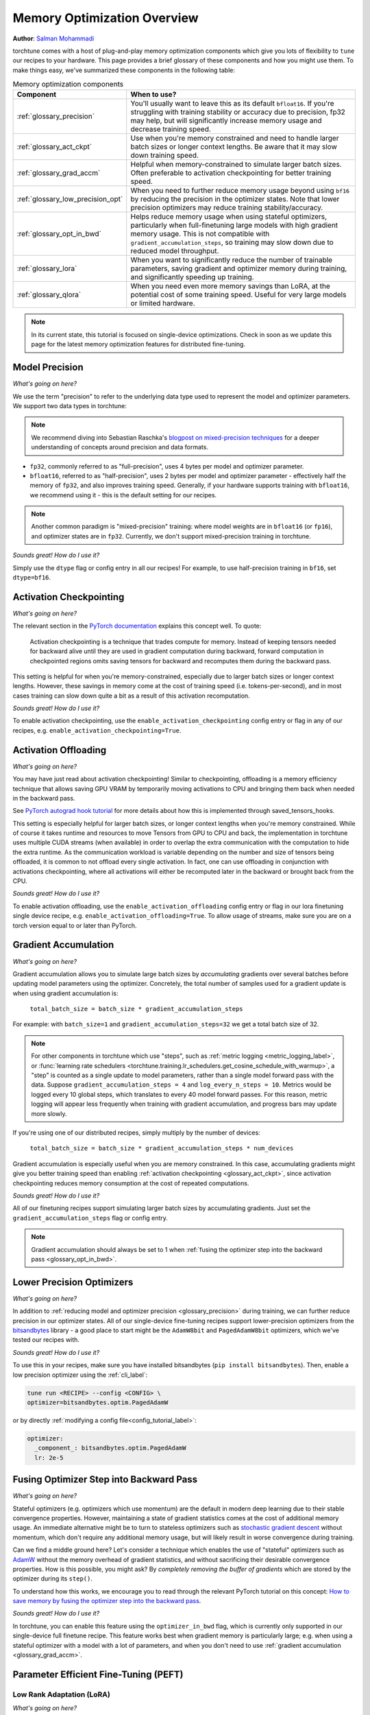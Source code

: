 .. _memory_optimization_overview_label:

============================
Memory Optimization Overview
============================

**Author**: `Salman Mohammadi <https://github.com/SalmanMohammadi>`_

torchtune comes with a host of plug-and-play memory optimization components which give you lots of flexibility
to ``tune`` our recipes to your hardware. This page provides a brief glossary of these components and how you might use them.
To make things easy, we've summarized these components in the following table:

.. csv-table:: Memory optimization components
   :header: "Component", "When to use?"
   :widths: auto

   ":ref:`glossary_precision`", "You'll usually want to leave this as its default ``bfloat16``. If you're struggling with training stability or accuracy due to precision, fp32 may help, but will significantly increase memory usage and decrease training speed."
   ":ref:`glossary_act_ckpt`", "Use when you're memory constrained and need to handle larger batch sizes or longer context lengths. Be aware that it may slow down training speed."
   ":ref:`glossary_grad_accm`", "Helpful when memory-constrained to simulate larger batch sizes. Often preferable to activation checkpointing for better training speed."
   ":ref:`glossary_low_precision_opt`", "When you need to further reduce memory usage beyond using ``bf16`` by reducing the precision in the optimizer states. Note that lower precision optimizers may reduce training stability/accuracy."
   ":ref:`glossary_opt_in_bwd`", "Helps reduce memory usage when using stateful optimizers, particularly when full-finetuning large models with high gradient memory usage. This is not compatible with ``gradient_accumulation_steps``, so training may slow down due to reduced model throughput."
   ":ref:`glossary_lora`", "When you want to significantly reduce the number of trainable parameters, saving gradient and optimizer memory during training, and significantly speeding up training."
   ":ref:`glossary_qlora`", "When you need even more memory savings than LoRA, at the potential cost of some training speed. Useful for very large models or limited hardware."


.. note::

  In its current state, this tutorial is focused on single-device optimizations. Check in soon as we update this page
  for the latest memory optimization features for distributed fine-tuning.

.. _glossary_precision:


Model Precision
---------------

*What's going on here?*

We use the term "precision" to refer to the underlying data type used to represent the model and optimizer parameters.
We support two data types in torchtune:

.. note::

  We recommend diving into Sebastian Raschka's `blogpost on mixed-precision techniques <https://sebastianraschka.com/blog/2023/llm-mixed-precision-copy.html>`_
  for a deeper understanding of concepts around precision and data formats.

* ``fp32``, commonly referred to as "full-precision", uses 4 bytes per model and optimizer parameter.
* ``bfloat16``, referred to as "half-precision", uses 2 bytes per model and optimizer parameter - effectively half
  the memory of ``fp32``, and also improves training speed. Generally, if your hardware supports training with ``bfloat16``,
  we recommend using it - this is the default setting for our recipes.

.. note::

  Another common paradigm is "mixed-precision" training: where model weights are in ``bfloat16`` (or ``fp16``), and optimizer
  states are in ``fp32``. Currently, we don't support mixed-precision training in torchtune.

*Sounds great! How do I use it?*

Simply use the ``dtype`` flag or config entry in all our recipes! For example, to use half-precision training in ``bf16``,
set ``dtype=bf16``.

.. _glossary_act_ckpt:

Activation Checkpointing
------------------------

*What's going on here?*

The relevant section in the `PyTorch documentation <https://pytorch.org/docs/stable/checkpoint.html>`_ explains this concept well.
To quote:

  Activation checkpointing is a technique that trades compute for memory.
  Instead of keeping tensors needed for backward alive until they are used in
  gradient computation during backward, forward computation in checkpointed
  regions omits saving tensors for backward and recomputes them during the backward pass.

This setting is helpful for when you're memory-constrained, especially due to larger batch sizes or longer context lengths.
However, these savings in memory come at the cost of training speed (i.e. tokens-per-second),
and in most cases training can slow down quite a bit as a result of this activation recomputation.

*Sounds great! How do I use it?*

To enable activation checkpointing, use the ``enable_activation_checkpointing`` config entry or flag
in any of our recipes, e.g. ``enable_activation_checkpointing=True``.

.. _glossary_act_off:

Activation Offloading
---------------------

*What's going on here?*

You may have just read about activation checkpointing! Similar to checkpointing, offloading is a memory
efficiency technique that allows saving GPU VRAM by temporarily moving activations to CPU and bringing
them back when needed in the backward pass.

See `PyTorch autograd hook tutorial <https://pytorch.org/tutorials/intermediate/autograd_saved_tensors_hooks_tutorial.html#saving-tensors-to-cpu>`_
for more details about how this is implemented through saved_tensors_hooks.

This setting is especially helpful for larger batch sizes, or longer context lengths when you're memory constrained.
While of course it takes runtime and resources to move Tensors from GPU to CPU and back, the implementation in
torchtune uses multiple CUDA streams (when available) in order to overlap the extra communication with the computation
to hide the extra runtime. As the communication workload is variable depending on the number and size of tensors being
offloaded, it is common to not offload every single activation. In fact, one can use offloading in conjunction with activations
checkpointing, where all activations will either be recomputed later in the backward or brought back from the CPU.

*Sounds great! How do I use it?*

To enable activation offloading, use the ``enable_activation_offloading`` config entry or flag
in our lora finetuning single device recipe, e.g. ``enable_activation_offloading=True``. To allow
usage of streams, make sure you are on a torch version equal to or later than PyTorch.

.. _glossary_grad_accm:

Gradient Accumulation
---------------------

*What's going on here?*

Gradient accumulation allows you to simulate large batch sizes by *accumulating* gradients over several
batches before updating model parameters using the optimizer. Concretely, the total number of samples used
for a gradient update is when using gradient accumulation is:

  ``total_batch_size = batch_size * gradient_accumulation_steps``

For example: with ``batch_size=1`` and ``gradient_accumulation_steps=32`` we get a total batch size of 32.

.. note::

  For other components in torchtune which use "steps", such as :ref:`metric logging <metric_logging_label>`, or
  :func:`learning rate schedulers <torchtune.training.lr_schedulers.get_cosine_schedule_with_warmup>`, a "step" is counted as a
  single update to model parameters, rather than a single model forward pass with the data.
  Suppose ``gradient_accumulation_steps = 4`` and ``log_every_n_steps = 10``.
  Metrics would be logged every 10 global steps, which translates to every 40 model forward passes.
  For this reason, metric logging will appear less frequently when training with gradient accumulation,
  and progress bars may update more slowly.


If you're using one of our distributed recipes, simply multiply by the number of devices:

  ``total_batch_size = batch_size * gradient_accumulation_steps * num_devices``

Gradient accumulation is especially useful when you are memory constrained. In this case,
accumulating gradients might give you better training speed than enabling :ref:`activation
checkpointing <glossary_act_ckpt>`, since activation checkpointing reduces memory consumption at the cost of repeated
computations.

*Sounds great! How do I use it?*

All of our finetuning recipes support simulating larger batch sizes by accumulating gradients. Just set the
``gradient_accumulation_steps`` flag or config entry.

.. note::

  Gradient accumulation should always be set to 1 when :ref:`fusing the optimizer step into the backward pass <glossary_opt_in_bwd>`.

.. _glossary_low_precision_opt:

Lower Precision Optimizers
--------------------------

*What's going on here?*

In addition to :ref:`reducing model and optimizer precision <glossary_precision>` during training, we can further reduce precision in our optimizer states.
All of our single-device fine-tuning recipes support lower-precision optimizers from the `bitsandbytes <https://huggingface.co/docs/bitsandbytes/main/en/index>`_ library -
a good place to start might be the ``AdamW8bit`` and ``PagedAdamW8bit`` optimizers, which we've tested our recipes with.

*Sounds great! How do I use it?*

To use this in your recipes, make sure you have installed bitsandbytes (``pip install bitsandbytes``). Then, enable
a low precision optimizer using the :ref:`cli_label`:

.. code-block:: bash

  tune run <RECIPE> --config <CONFIG> \
  optimizer=bitsandbytes.optim.PagedAdamW

or by directly :ref:`modifying a config file<config_tutorial_label>`:

.. code-block:: yaml

  optimizer:
    _component_: bitsandbytes.optim.PagedAdamW
    lr: 2e-5

.. _glossary_opt_in_bwd:

Fusing Optimizer Step into Backward Pass
----------------------------------------

*What's going on here?*

Stateful optimizers (e.g. optimizers which use momentum) are the default in modern deep learning due to their stable convergence properties.
However, maintaining a state of gradient statistics comes at the cost of additional memory usage. An immediate alternative might be to
turn to stateless optimizers such as `stochastic gradient descent <https://pytorch.org/docs/stable/generated/torch.optim.SGD.html>`_
without momentum, which don't require any additional memory usage, but will likely result in worse convergence during training.

Can we find a middle ground here? Let's consider a technique which enables the use of "stateful" optimizers such as `AdamW <https://pytorch.org/docs/stable/generated/torch.optim.AdamW.html>`_
without the memory overhead of gradient statistics, and without sacrificing their desirable convergence properties.
How is this possible, you might ask? By *completely removing the buffer of gradients* which are stored by the optimizer during its ``step()``.

To understand how this works, we encourage you to read through the relevant PyTorch tutorial on this concept:
`How to save memory by fusing the optimizer step into the backward pass <https://pytorch.org/tutorials/intermediate/optimizer_step_in_backward_tutorial.html>`_.


*Sounds great! How do I use it?*

.. todo ref full finetune recipe doc

In torchtune, you can enable this feature using the ``optimizer_in_bwd`` flag, which is currently only supported in our
single-device full finetune recipe. This feature works best when gradient memory is particularly large;
e.g. when using a stateful optimizer with a model with a lot of parameters, and when you don't need to use
:ref:`gradient accumulation <glossary_grad_accm>`.

.. _glossary_peft:

Parameter Efficient Fine-Tuning (PEFT)
--------------------------------------

.. _glossary_lora:

Low Rank Adaptation (LoRA)
^^^^^^^^^^^^^^^^^^^^^^^^^^


*What's going on here?*

You can read our tutorial on :ref:`finetuning Llama2 with LoRA<lora_finetune_label>` to understand how LoRA works, and how to use it.
Simply stated, LoRA greatly reduces the number of trainable parameters, thus saving significant gradient and optimizer
memory during training.

*Sounds great! How do I use it?*

You can finetune using any of our recipes with the ``lora_`` prefix, e.g. :ref:`lora_finetune_single_device<lora_finetune_recipe_label>`. These recipes utilize
LoRA-enabled model builders, which we support for all our models, and also use the ``lora_`` prefix, e.g.
the :func:`torchtune.models.llama3.llama3` model has a corresponding :func:`torchtune.models.llama3.lora_llama3`.
We aim to provide a comprehensive set of configurations to allow you to get started with training with LoRA quickly,
just specify any config with ``_lora`` in its name, e.g:

.. code-block:: bash

  tune run lora_finetune_single_device --config llama3/8B_lora_single_device


There are two sets of parameters to customize LoRA to suit your needs. Firstly, the parameters which control
which linear layers LoRA should be applied to in the model:

* ``lora_attn_modules: List[str]`` accepts a list of strings specifying which layers of the model to apply
  LoRA to:

  * ``q_proj`` applies LoRA to the query projection layer.
  * ``k_proj`` applies LoRA to the key projection layer.
  * ``v_proj`` applies LoRA to the value projection layer.
  * ``output_proj`` applies LoRA to the attention output projection layer.

  Whilst adding more layers to be fine-tuned may improve model accuracy,
  this will come at the cost of increased memory usage and reduced training speed.

* ``apply_lora_to_mlp: Bool`` applies LoRA to the MLP in each transformer layer.
* ``apply_lora_to_output: Bool`` applies LoRA to the model's final output projection.
  This is usually a projection to vocabulary space (e.g. in language models), but
  other modelling tasks may have different projections - classifier models will project
  to the number of classes, for example

.. note::

  Models which use tied embeddings (such as Gemma and Qwen2 1.5B and 0.5B) for the
  final output projection do not support ``apply_lora_to_output``.

These are all specified under the ``model`` flag or config entry, i.e:

.. code-block:: bash

  tune run lora_finetune_single_device --config llama3/8B_lora_single_device  \
  model.apply_lora_to_mlp=True \
  model.lora_attn_modules=["q_proj","k_proj","v_proj"]

.. code-block:: yaml

  model:
    apply_lora_to_mlp: True
    model.lora_attn_modules: ["q_proj", "k_proj", "v_proj"]

Secondly, parameters which control the scale of the impact of LoRA on the model:

* ``lora_rank: int`` affects the scale of the LoRA decomposition, where ``lora_rank << in_dim`` and ``lora_rank << out_dim``
  \- the dimensions of an arbitrary linear layer in the model. Concretely, ``lora_rank`` reduces the number of gradients stored
  in a linear fashion from ``in_dim * out_dim`` to ``lora_rank * (in_dim + out_dim)``. Typically, we have ``lora_rank in [8, 128]``.
* ``lora_alpha: float`` affects the magnitude of the LoRA updates. A larger alpha results in larger updates to the base model weights
  , potentially at the cost of training stability, conversely, smaller alpha can stabilize training at the cost of slower learning.
  We provide default settings for these parameters which we've tested with all of our models, but we encourage you to adjust them
  to your specific use case. Typically, one jointly changes ``lora_rank`` and ``lora_alpha`` together, where ``lora_alpha ~= 2*lora_rank``.
* ``lora_dropout`` introduces dropout in the LoRA layers to help regularize training. We default to 0.0 for all of our models.

As above, these parameters are also specified under the ``model`` flag or config entry.

.. note::

  To get a deeper sense of how LoRA parameters affect memory usage during training,
  see the :ref:`relevant section in our Llama2 LoRA tutorial<lora_tutorial_memory_tradeoff_label>`.

.. _glossary_qlora:

Quantized Low Rank Adaptation (QLoRA)
^^^^^^^^^^^^^^^^^^^^^^^^^^^^^^^^^^^^^

*What's going on here?*

`QLoRA <https://arxiv.org/abs/2305.14314>`_ is an enhancement on top of `LoRA <https://arxiv.org/abs/2106.09685>`_
that maintains the frozen model parameters from LoRA in 4-bit quantized precision, thereby reducing memory usage.
This is enabled through a novel  4-bit NormalFloat (NF4) data type proposed by the authors, which allows for 4-8x less
parameter memory usage whilst retaining model accuracy. You can read our tutorial on :ref:`finetuning Llama2 with QLoRA<qlora_finetune_label>`
for a deeper understanding of how it works.

When considering using QLoRA to reduce memory usage, it's worth noting that QLoRA prevents accuracy degradation during quantization
by up-casting quantized parameters to the original higher precision datatype during model forward passes - this up-casting may
incur penalties to training speed. The :ref:`relevant section <qlora_compile_label>` in our QLoRA tutorial demonstrates the usage of ``torch.compile``
to address this by speeding up training.

*Sounds great! How do I use it?*

You can finetune using QLoRA with any of our LoRA recipes, i.e. recipes with the ``lora_`` prefix, e.g. :ref:`lora_finetune_single_device<lora_finetune_recipe_label>`. These recipes utilize
QLoRA-enabled model builders, which we support for all our models, and also use the ``qlora_`` prefix, e.g.
the :func:`torchtune.models.llama3.llama3_8b` model has a corresponding :func:`torchtune.models.llama3.qlora_llama3_8b`.
We aim to provide a comprehensive set of configurations to allow you to get started with training with QLoRA quickly,
just specify any config with ``_qlora`` in its name, e.g:


.. code-block:: bash

  tune run lora_finetune_single_device --config llama3/8B_qlora_single_device

All the rest of the LoRA parameters remain the same for QLoRA - check out the section above on :ref:`LoRA <glossary_lora>`
to see how to configure.

.. _glossary_distrib:

.. TODO

.. Distributed
.. -----------

.. .. _glossary_fsdp:

.. Fully Sharded Data Parallel (FSDP)
.. ^^^^^^^^^^^^^^^^^^^^^^^^^^^^^^^^^^

.. All our ``_distributed`` recipes use `FSDP <https://pytorch.org/docs/stable/fsdp.html>`.
.. .. _glossary_fsdp2:
